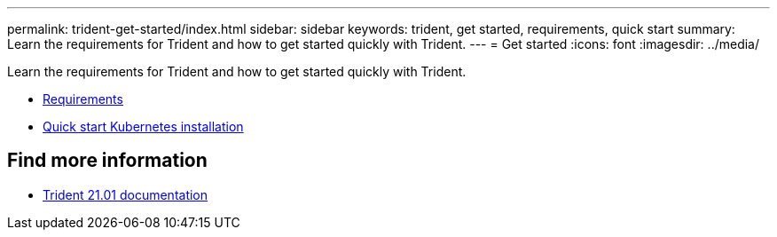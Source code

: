 ---
permalink: trident-get-started/index.html
sidebar: sidebar
keywords: trident, get started, requirements, quick start
summary: Learn the requirements for Trident and how to get started quickly with Trident.
---
= Get started
:icons: font
:imagesdir: ../media/

[.lead]
Learn the requirements for Trident and how to get started quickly with Trident.

* xref:requirements.adoc[Requirements]
* xref:quickstart.adoc[Quick start Kubernetes installation]

== Find more information
* https://netapp-trident.readthedocs.io/en/stable-v21.01/[Trident 21.01 documentation^]
